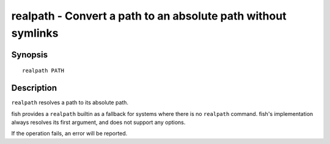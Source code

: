 .. _cmd-realpath:

realpath - Convert a path to an absolute path without symlinks
==============================================================

Synopsis
--------

::

    realpath PATH

Description
-----------

``realpath`` resolves a path to its absolute path.

fish provides a ``realpath`` builtin as a fallback for systems where there is no ``realpath`` command. fish's implementation always resolves its first argument, and does not support any options.

If the operation fails, an error will be reported.
